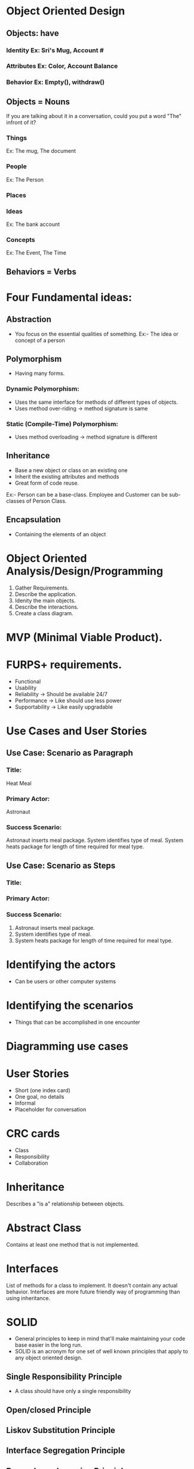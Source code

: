 * Object Oriented Design
** Objects: have
***  Identity Ex: Sri's Mug, Account #
***  Attributes Ex: Color, Account Balance
***  Behavior Ex: Empty(), withdraw()
** Objects = Nouns
   If you are talking about it in a conversation, could you put a word "The"
   infront of it?
***  Things
     Ex: The mug, The document
***  People
     Ex: The Person
***  Places
***  Ideas
     Ex: The bank account
***  Concepts
     Ex: The Event, The Time
** Behaviors = Verbs
* Four Fundamental ideas:
** Abstraction
   - You focus on the essential qualities of something.
     Ex:- The idea or concept of a person
** Polymorphism
   - Having many forms.
***  Dynamic Polymorphism:
     - Uses the same interface for methods of different types of objects.
     - Uses method over-riding -> method signature is same
***  Static (Compile-Time) Polymorphism:
     - Uses method overloading -> method signature is different
** Inheritance
   - Base a new object or class on an existing one
   - Inherit the existing attributes and methods
   - Great form of code reuse.
   Ex:- Person can be a base-class. Employee and Customer can be sub-classes of Person Class.
** Encapsulation
   - Containing the elements of an object

* Object Oriented Analysis/Design/Programming
  1. Gather Requirements.
  2. Describe the application.
  3. Idenity the main objects.
  4. Describe the interactions.
  5. Create a class diagram.

* MVP (Minimal Viable Product).

* FURPS+ requirements.
  - Functional
  - Usability
  - Reliability -> Should be available 24/7
  - Performance -> Like should use less power
  - Supportability -> Like easily upgradable

* Use Cases and User Stories
** Use Case: Scenario as Paragraph
***  Title:
     Heat Meal
***  Primary Actor:
     Astronaut
***  Success Scenario:
     Astronaut inserts meal package. System identifies type of meal. System
     heats package for length of time required for meal type.
** Use Case: Scenario as Steps
***  Title:
***  Primary Actor:
***  Success Scenario:
     1. Astronaut inserts meal package.
     2. System identifies type of meal.
     3. System heats package for length of time required for meal type.
* Identifying the actors
  - Can be users or other computer systems
* Identifying the scenarios
  - Things that can be accomplished in one encounter
* Diagramming use cases
* User Stories
  - Short (one index card)
  - One goal, no details
  - Informal
  - Placeholder for conversation
* CRC cards
  - Class
  - Responsibility
  - Collaboration
* Inheritance
  Describes a "is a" relationship between objects.
* Abstract Class
  Contains at least one method that is not implemented.
* Interfaces
  List of methods for a class to implement.
  It doesn't contain any actual behavior.
  Interfaces are more future friendly way of programming than using inheritance.
* SOLID
 - General principles to keep in mind that'll make maintaining your code base
   easier in the long run.
 - SOLID is an acronym for one set of well known principles that apply to any
   object oriented design.
** Single Responsibility Principle
   - A class should have only a single responsibility
** Open/closed Principle
** Liskov Substitution Principle
** Interface Segregation Principle
** Dependency Inversion Principle
* DRY
  - Don't Repeat Yourself.
* YAGNI
  - You Ain't Gonna Need It.
**
**
